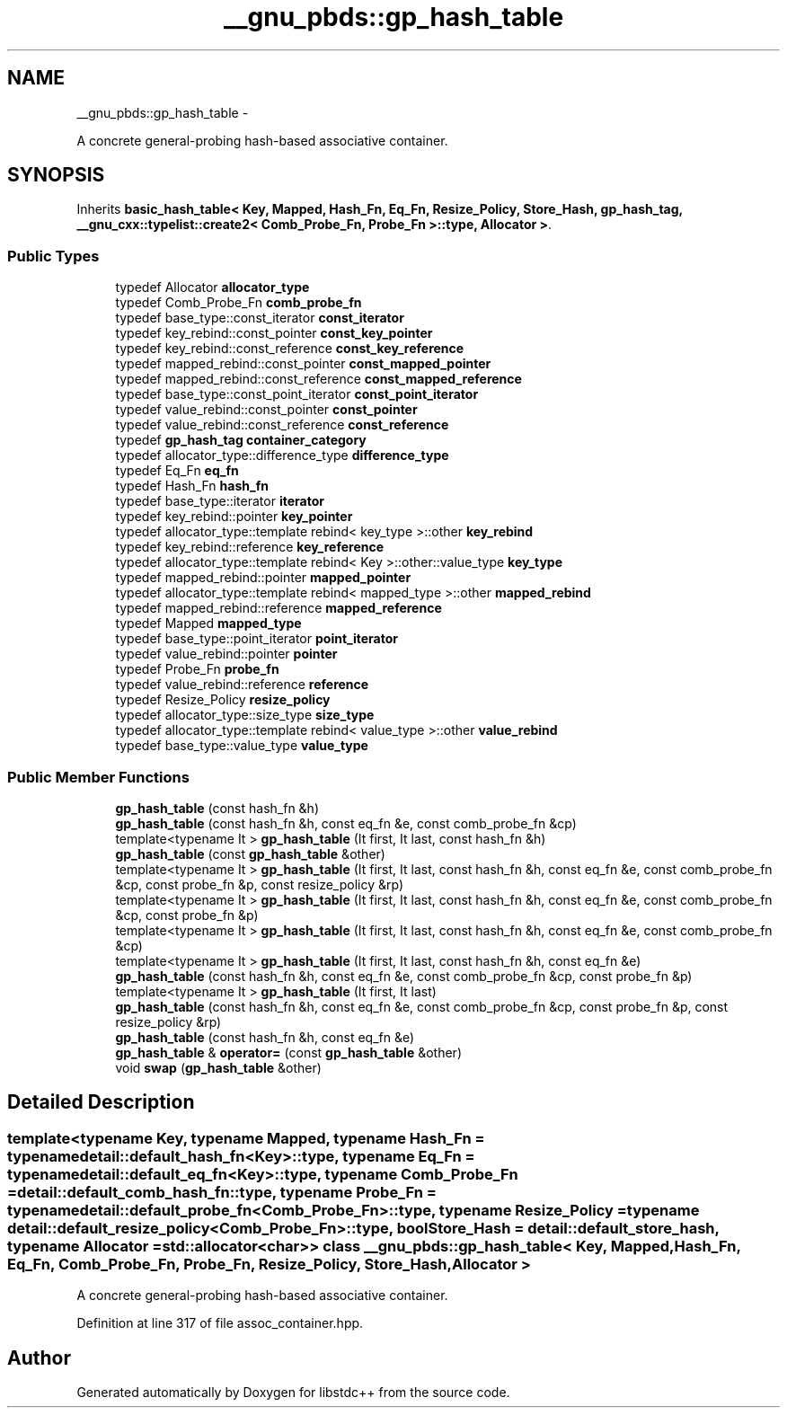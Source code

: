 .TH "__gnu_pbds::gp_hash_table" 3 "Sun Oct 10 2010" "libstdc++" \" -*- nroff -*-
.ad l
.nh
.SH NAME
__gnu_pbds::gp_hash_table \- 
.PP
A concrete general-probing hash-based associative container.  

.SH SYNOPSIS
.br
.PP
.PP
Inherits \fBbasic_hash_table< Key, Mapped, Hash_Fn, Eq_Fn, Resize_Policy, Store_Hash, gp_hash_tag, __gnu_cxx::typelist::create2< Comb_Probe_Fn, Probe_Fn >::type, Allocator >\fP.
.SS "Public Types"

.in +1c
.ti -1c
.RI "typedef Allocator \fBallocator_type\fP"
.br
.ti -1c
.RI "typedef Comb_Probe_Fn \fBcomb_probe_fn\fP"
.br
.ti -1c
.RI "typedef base_type::const_iterator \fBconst_iterator\fP"
.br
.ti -1c
.RI "typedef key_rebind::const_pointer \fBconst_key_pointer\fP"
.br
.ti -1c
.RI "typedef key_rebind::const_reference \fBconst_key_reference\fP"
.br
.ti -1c
.RI "typedef mapped_rebind::const_pointer \fBconst_mapped_pointer\fP"
.br
.ti -1c
.RI "typedef mapped_rebind::const_reference \fBconst_mapped_reference\fP"
.br
.ti -1c
.RI "typedef base_type::const_point_iterator \fBconst_point_iterator\fP"
.br
.ti -1c
.RI "typedef value_rebind::const_pointer \fBconst_pointer\fP"
.br
.ti -1c
.RI "typedef value_rebind::const_reference \fBconst_reference\fP"
.br
.ti -1c
.RI "typedef \fBgp_hash_tag\fP \fBcontainer_category\fP"
.br
.ti -1c
.RI "typedef allocator_type::difference_type \fBdifference_type\fP"
.br
.ti -1c
.RI "typedef Eq_Fn \fBeq_fn\fP"
.br
.ti -1c
.RI "typedef Hash_Fn \fBhash_fn\fP"
.br
.ti -1c
.RI "typedef base_type::iterator \fBiterator\fP"
.br
.ti -1c
.RI "typedef key_rebind::pointer \fBkey_pointer\fP"
.br
.ti -1c
.RI "typedef allocator_type::template rebind< key_type >::other \fBkey_rebind\fP"
.br
.ti -1c
.RI "typedef key_rebind::reference \fBkey_reference\fP"
.br
.ti -1c
.RI "typedef allocator_type::template rebind< Key >::other::value_type \fBkey_type\fP"
.br
.ti -1c
.RI "typedef mapped_rebind::pointer \fBmapped_pointer\fP"
.br
.ti -1c
.RI "typedef allocator_type::template rebind< mapped_type >::other \fBmapped_rebind\fP"
.br
.ti -1c
.RI "typedef mapped_rebind::reference \fBmapped_reference\fP"
.br
.ti -1c
.RI "typedef Mapped \fBmapped_type\fP"
.br
.ti -1c
.RI "typedef base_type::point_iterator \fBpoint_iterator\fP"
.br
.ti -1c
.RI "typedef value_rebind::pointer \fBpointer\fP"
.br
.ti -1c
.RI "typedef Probe_Fn \fBprobe_fn\fP"
.br
.ti -1c
.RI "typedef value_rebind::reference \fBreference\fP"
.br
.ti -1c
.RI "typedef Resize_Policy \fBresize_policy\fP"
.br
.ti -1c
.RI "typedef allocator_type::size_type \fBsize_type\fP"
.br
.ti -1c
.RI "typedef allocator_type::template rebind< value_type >::other \fBvalue_rebind\fP"
.br
.ti -1c
.RI "typedef base_type::value_type \fBvalue_type\fP"
.br
.in -1c
.SS "Public Member Functions"

.in +1c
.ti -1c
.RI "\fBgp_hash_table\fP (const hash_fn &h)"
.br
.ti -1c
.RI "\fBgp_hash_table\fP (const hash_fn &h, const eq_fn &e, const comb_probe_fn &cp)"
.br
.ti -1c
.RI "template<typename It > \fBgp_hash_table\fP (It first, It last, const hash_fn &h)"
.br
.ti -1c
.RI "\fBgp_hash_table\fP (const \fBgp_hash_table\fP &other)"
.br
.ti -1c
.RI "template<typename It > \fBgp_hash_table\fP (It first, It last, const hash_fn &h, const eq_fn &e, const comb_probe_fn &cp, const probe_fn &p, const resize_policy &rp)"
.br
.ti -1c
.RI "template<typename It > \fBgp_hash_table\fP (It first, It last, const hash_fn &h, const eq_fn &e, const comb_probe_fn &cp, const probe_fn &p)"
.br
.ti -1c
.RI "template<typename It > \fBgp_hash_table\fP (It first, It last, const hash_fn &h, const eq_fn &e, const comb_probe_fn &cp)"
.br
.ti -1c
.RI "template<typename It > \fBgp_hash_table\fP (It first, It last, const hash_fn &h, const eq_fn &e)"
.br
.ti -1c
.RI "\fBgp_hash_table\fP (const hash_fn &h, const eq_fn &e, const comb_probe_fn &cp, const probe_fn &p)"
.br
.ti -1c
.RI "template<typename It > \fBgp_hash_table\fP (It first, It last)"
.br
.ti -1c
.RI "\fBgp_hash_table\fP (const hash_fn &h, const eq_fn &e, const comb_probe_fn &cp, const probe_fn &p, const resize_policy &rp)"
.br
.ti -1c
.RI "\fBgp_hash_table\fP (const hash_fn &h, const eq_fn &e)"
.br
.ti -1c
.RI "\fBgp_hash_table\fP & \fBoperator=\fP (const \fBgp_hash_table\fP &other)"
.br
.ti -1c
.RI "void \fBswap\fP (\fBgp_hash_table\fP &other)"
.br
.in -1c
.SH "Detailed Description"
.PP 

.SS "template<typename Key, typename Mapped, typename Hash_Fn = typename detail::default_hash_fn<Key>::type, typename Eq_Fn = typename detail::default_eq_fn<Key>::type, typename Comb_Probe_Fn = detail::default_comb_hash_fn::type, typename Probe_Fn = typename detail::default_probe_fn<Comb_Probe_Fn>::type, typename Resize_Policy = typename detail::default_resize_policy<Comb_Probe_Fn>::type, bool Store_Hash = detail::default_store_hash, typename Allocator = std::allocator<char>> class __gnu_pbds::gp_hash_table< Key, Mapped, Hash_Fn, Eq_Fn, Comb_Probe_Fn, Probe_Fn, Resize_Policy, Store_Hash, Allocator >"
A concrete general-probing hash-based associative container. 
.PP
Definition at line 317 of file assoc_container.hpp.

.SH "Author"
.PP 
Generated automatically by Doxygen for libstdc++ from the source code.
